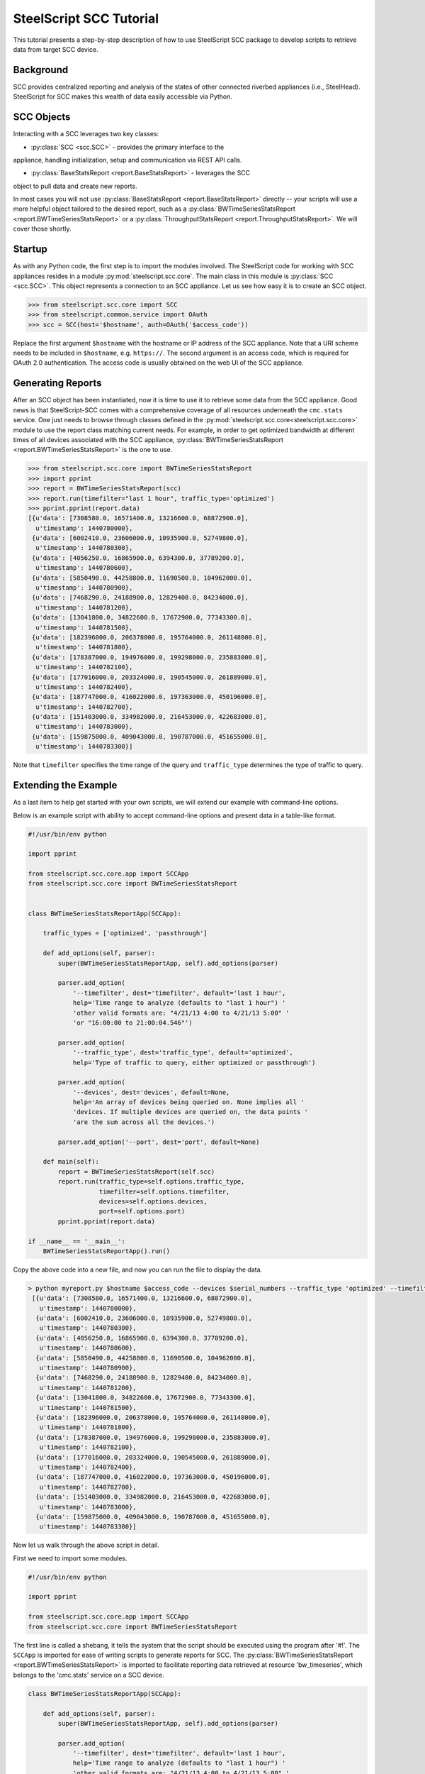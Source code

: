 .. py:currentmodule:: steelscript.scc.core

SteelScript SCC Tutorial
========================

This tutorial presents a step-by-step description of how to use
SteelScript SCC package to develop scripts to retrieve data from
target SCC device.


Background
----------

SCC provides centralized reporting and analysis of the states of
other connected riverbed appliances (i.e., SteelHead). SteelScript
for SCC makes this wealth of data easily accessible via Python.

SCC Objects
-----------

Interacting with a SCC leverages two key classes:

* :py:class:`SCC <scc.SCC>` - provides the primary interface to the
appliance, handling initialization, setup and communication via REST API calls.

* :py:class:`BaseStatsReport <report.BaseStatsReport>` - leverages the SCC
object to pull data and create new reports.

In most cases you will not use :py:class:`BaseStatsReport <report.BaseStatsReport>`
directly -- your scripts will use a more helpful object tailored to the
desired report, such as a
:py:class:`BWTimeSeriesStatsReport <report.BWTimeSeriesStatsReport>` or a
:py:class:`ThroughputStatsReport <report.ThroughputStatsReport>`.
We will cover those shortly.

Startup
-------

As with any Python code, the first step is to import the modules involved.
The SteelScript code for working with SCC appliances resides in a module
:py:mod:`steelscript.scc.core`. The main class in this module is
:py:class:`SCC <scc.SCC>`. This object represents a connection to an
SCC appliance. Let us see how easy it is to create an SCC object.

.. code-block:: python

   >>> from steelscript.scc.core import SCC
   >>> from steelscript.common.service import OAuth
   >>> scc = SCC(host='$hostname', auth=OAuth('$access_code'))

Replace the first argument ``$hostname`` with the hostname or IP address
of the SCC appliance. Note that a URI scheme needs to be included in
``$hostname``, e.g. ``https://``. The second argument is an access code,
which is required for OAuth 2.0 authentication. The access code is usually
obtained on the web UI of the SCC appliance.

Generating Reports
------------------
After an SCC object has been instantiated, now it is time to use it to
retrieve some data from the SCC appliance. Good news is that
SteelScript-SCC comes with a comprehensive coverage of all resources
underneath the ``cmc.stats`` service. One just needs to browse through
classes defined in the :py:mod:`steelscript.scc.core<steelscript.scc.core>`
module to use the report class matching current needs. For example, in order to get
optimized bandwidth at different times of all devices associated with the SCC appliance,
:py:class:`BWTimeSeriesStatsReport <report.BWTimeSeriesStatsReport>` is the one to use.

.. code-block:: python

    >>> from steelscript.scc.core import BWTimeSeriesStatsReport
    >>> import pprint
    >>> report = BWTimeSeriesStatsReport(scc)
    >>> report.run(timefilter="last 1 hour", traffic_type='optimized')
    >>> pprint.pprint(report.data)
    [{u'data': [7308580.0, 16571400.0, 13216600.0, 68872900.0],
      u'timestamp': 1440780000},
     {u'data': [6002410.0, 23606000.0, 10935900.0, 52749800.0],
      u'timestamp': 1440780300},
     {u'data': [4056250.0, 16865900.0, 6394300.0, 37789200.0],
      u'timestamp': 1440780600},
     {u'data': [5850490.0, 44258800.0, 11690500.0, 104962000.0],
      u'timestamp': 1440780900},
     {u'data': [7468290.0, 24188900.0, 12829400.0, 84234000.0],
      u'timestamp': 1440781200},
     {u'data': [13041800.0, 34822600.0, 17672900.0, 77343300.0],
      u'timestamp': 1440781500},
     {u'data': [182396000.0, 206378000.0, 195764000.0, 261148000.0],
      u'timestamp': 1440781800},
     {u'data': [178387000.0, 194976000.0, 199298000.0, 235883000.0],
      u'timestamp': 1440782100},
     {u'data': [177016000.0, 203324000.0, 190545000.0, 261889000.0],
      u'timestamp': 1440782400},
     {u'data': [187747000.0, 416022000.0, 197363000.0, 450196000.0],
      u'timestamp': 1440782700},
     {u'data': [151403000.0, 334982000.0, 216453000.0, 422683000.0],
      u'timestamp': 1440783000},
     {u'data': [159875000.0, 409043000.0, 190787000.0, 451655000.0],
      u'timestamp': 1440783300}]

Note that ``timefilter`` specifies the time range of the query and ``traffic_type``
determines the type of traffic to query.

Extending the Example
---------------------

As a last item to help get started with your own scripts, we will extend
our example with command-line options.

Below is an example script with ability to accept command-line options and
present data in a table-like format.

.. code-block:: python

    #!/usr/bin/env python

    import pprint

    from steelscript.scc.core.app import SCCApp
    from steelscript.scc.core import BWTimeSeriesStatsReport


    class BWTimeSeriesStatsReportApp(SCCApp):

        traffic_types = ['optimized', 'passthrough']

        def add_options(self, parser):
            super(BWTimeSeriesStatsReportApp, self).add_options(parser)

            parser.add_option(
                '--timefilter', dest='timefilter', default='last 1 hour',
                help='Time range to analyze (defaults to "last 1 hour") '
                'other valid formats are: "4/21/13 4:00 to 4/21/13 5:00" '
                'or "16:00:00 to 21:00:04.546"')

            parser.add_option(
                '--traffic_type', dest='traffic_type', default='optimized',
                help='Type of traffic to query, either optimized or passthrough')

            parser.add_option(
                '--devices', dest='devices', default=None,
                help='An array of devices being queried on. None implies all '
                'devices. If multiple devices are queried on, the data points '
                'are the sum across all the devices.')

            parser.add_option('--port', dest='port', default=None)

        def main(self):
            report = BWTimeSeriesStatsReport(self.scc)
            report.run(traffic_type=self.options.traffic_type,
                       timefilter=self.options.timefilter,
                       devices=self.options.devices,
                       port=self.options.port)
            pprint.pprint(report.data)

    if __name__ == '__main__':
        BWTimeSeriesStatsReportApp().run()

Copy the above code into a new file, and now you can run the file to display the data.

.. code-block:: python

   > python myreport.py $hostname $access_code --devices $serial_numbers --traffic_type 'optimized' --timefilter 'last 1 hour'
    [{u'data': [7308580.0, 16571400.0, 13216600.0, 68872900.0],
      u'timestamp': 1440780000},
     {u'data': [6002410.0, 23606000.0, 10935900.0, 52749800.0],
      u'timestamp': 1440780300},
     {u'data': [4056250.0, 16865900.0, 6394300.0, 37789200.0],
      u'timestamp': 1440780600},
     {u'data': [5850490.0, 44258800.0, 11690500.0, 104962000.0],
      u'timestamp': 1440780900},
     {u'data': [7468290.0, 24188900.0, 12829400.0, 84234000.0],
      u'timestamp': 1440781200},
     {u'data': [13041800.0, 34822600.0, 17672900.0, 77343300.0],
      u'timestamp': 1440781500},
     {u'data': [182396000.0, 206378000.0, 195764000.0, 261148000.0],
      u'timestamp': 1440781800},
     {u'data': [178387000.0, 194976000.0, 199298000.0, 235883000.0],
      u'timestamp': 1440782100},
     {u'data': [177016000.0, 203324000.0, 190545000.0, 261889000.0],
      u'timestamp': 1440782400},
     {u'data': [187747000.0, 416022000.0, 197363000.0, 450196000.0],
      u'timestamp': 1440782700},
     {u'data': [151403000.0, 334982000.0, 216453000.0, 422683000.0],
      u'timestamp': 1440783000},
     {u'data': [159875000.0, 409043000.0, 190787000.0, 451655000.0],
      u'timestamp': 1440783300}]

Now let us walk through the above script in detail.

First we need to import some modules.

.. code-block:: python

    #!/usr/bin/env python

    import pprint

    from steelscript.scc.core.app import SCCApp
    from steelscript.scc.core import BWTimeSeriesStatsReport

The first line is called a shebang, it tells the system that the script should
be executed using the program after '#!'. The ``SCCApp`` is imported for ease
of writing scripts to generate reports for SCC. The
:py:class:`BWTimeSeriesStatsReport <report.BWTimeSeriesStatsReport>` is
imported to facilitate reporting data retrieved at resource 'bw_timeseries', which
belongs to the 'cmc.stats' service on a SCC device.

.. code-block:: python

    class BWTimeSeriesStatsReportApp(SCCApp):

        def add_options(self, parser):
            super(BWTimeSeriesStatsReportApp, self).add_options(parser)

            parser.add_option(
                '--timefilter', dest='timefilter', default='last 1 hour',
                help='Time range to analyze (defaults to "last 1 hour") '
                'other valid formats are: "4/21/13 4:00 to 4/21/13 5:00" '
                'or "16:00:00 to 21:00:04.546"')

            parser.add_option(
                '--traffic_type', dest='traffic_type', default='optimized',
                help='Type of traffic to query, either optimized or passthrough')

            parser.add_option(
                '--devices', dest='devices', default=None,
                help='An array of devices being queried on. None implies all '
                'devices. If multiple devices are queried on, the data points '
                'are the sum across all the devices.')

            parser.add_option('--port', dest='port', default=None)

This section begins with definition of the ``BWTimeSeriesStatsReportApp`` class,
which inherits from the class :py:class:`SCCApp<app.SCCApp>`. The inheritence
saves work of adding hostname option as well as access code option, both of which
are required for fetching data from SCC device.

The ``add_options`` method introduces options to the report, including time filter,
traffic type, devices and port. The help text for each option can be seen using the
'--help' option.

.. code-block:: python

        def main(self):
            report = BWTimeSeriesStatsReport(self.scc)
            report.run(traffic_type=self.options.traffic_type,
                       timefilter=self.options.timefilter,
                       devices=self.options.devices,
                       port=self.options.port)
            pprint.pprint(report.data)

    if __name__ == '__main__':
        BWTimeSeriesStatsReportApp().run()

This is the main part of the script. The ``run`` method of the
:py:class:`BWTimeSeriesStatsReport <report.BWTimeSeriesStatsReport>`
class will execute its ``main`` method. In the ``main`` method, ``self.scc`` represents
the SCC object, which has been created by :py:class:`SCCApp<app.SCCApp>` class.
``report.run`` will use all the input options and retrieve data via the SCC object.